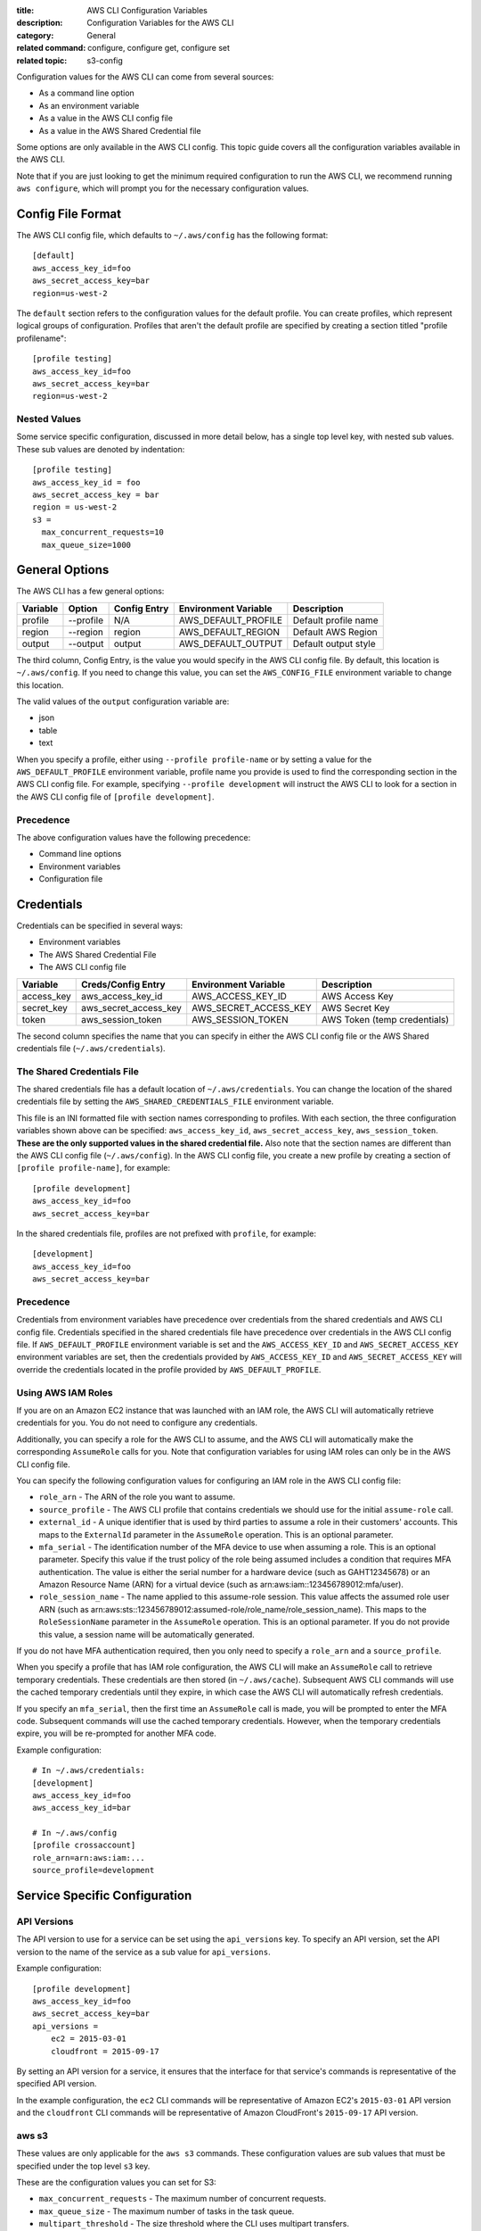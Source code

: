 :title: AWS CLI Configuration Variables
:description: Configuration Variables for the AWS CLI
:category: General
:related command: configure, configure get, configure set
:related topic: s3-config

Configuration values for the AWS CLI can come from several sources:

* As a command line option
* As an environment variable
* As a value in the AWS CLI config file
* As a value in the AWS Shared Credential file

Some options are only available in the AWS CLI config.  This topic guide covers
all the configuration variables available in the AWS CLI.

Note that if you are just looking to get the minimum required configuration to
run the AWS CLI, we recommend running ``aws configure``, which will prompt you
for the necessary configuration values.

Config File Format
==================

The AWS CLI config file, which defaults to ``~/.aws/config`` has the following
format::

    [default]
    aws_access_key_id=foo
    aws_secret_access_key=bar
    region=us-west-2

The ``default`` section refers to the configuration values for the default
profile.  You can create profiles, which represent logical groups of
configuration.  Profiles that aren't the default profile are specified by
creating a section titled "profile profilename"::

    [profile testing]
    aws_access_key_id=foo
    aws_secret_access_key=bar
    region=us-west-2

Nested Values
-------------

Some service specific configuration, discussed in more detail below, has a
single top level key, with nested sub values.  These sub values are denoted by
indentation::

    [profile testing]
    aws_access_key_id = foo
    aws_secret_access_key = bar
    region = us-west-2
    s3 =
      max_concurrent_requests=10
      max_queue_size=1000


General Options
===============

The AWS CLI has a few general options:

=========== ========= ===================== ===================== ============================
Variable    Option    Config Entry          Environment Variable  Description
=========== ========= ===================== ===================== ============================
profile     --profile N/A                   AWS_DEFAULT_PROFILE   Default profile name
----------- --------- --------------------- --------------------- ----------------------------
region      --region  region                AWS_DEFAULT_REGION    Default AWS Region
----------- --------- --------------------- --------------------- ----------------------------
output      --output  output                AWS_DEFAULT_OUTPUT    Default output style
=========== ========= ===================== ===================== ============================

The third column, Config Entry, is the value you would specify in the AWS CLI
config file.  By default, this location is ``~/.aws/config``.  If you need to
change this value, you can set the ``AWS_CONFIG_FILE`` environment variable
to change this location.

The valid values of the ``output`` configuration variable are:

* json
* table
* text

When you specify a profile, either using ``--profile profile-name`` or by
setting a value for the ``AWS_DEFAULT_PROFILE`` environment variable, profile
name you provide is used to find the corresponding section in the AWS CLI
config file.  For example, specifying ``--profile development`` will instruct
the AWS CLI to look for a section in the AWS CLI config file of
``[profile development]``.

Precedence
----------

The above configuration values have the following precedence:

* Command line options
* Environment variables
* Configuration file


Credentials
===========

Credentials can be specified in several ways:

* Environment variables
* The AWS Shared Credential File
* The AWS CLI config file

=========== ===================== ===================== ============================
Variable    Creds/Config Entry    Environment Variable  Description
=========== ===================== ===================== ============================
access_key  aws_access_key_id     AWS_ACCESS_KEY_ID     AWS Access Key
----------- --------------------- --------------------- ----------------------------
secret_key  aws_secret_access_key AWS_SECRET_ACCESS_KEY AWS Secret Key
----------- --------------------- --------------------- ----------------------------
token       aws_session_token     AWS_SESSION_TOKEN     AWS Token (temp credentials)
=========== ===================== ===================== ============================

The second column specifies the name that you can specify in either the AWS CLI
config file or the AWS Shared credentials file (``~/.aws/credentials``).


The Shared Credentials File
---------------------------

The shared credentials file has a default location of
``~/.aws/credentials``.  You can change the location of the shared
credentials file by setting the ``AWS_SHARED_CREDENTIALS_FILE``
environment variable.

This file is an INI formatted file with section names
corresponding to profiles.  With each section, the three configuration
variables shown above can be specified: ``aws_access_key_id``,
``aws_secret_access_key``, ``aws_session_token``.  **These are the only
supported values in the shared credential file.**  Also note that the
section names are different than the AWS CLI config file (``~/.aws/config``).
In the AWS CLI config file, you create a new profile by creating a section of
``[profile profile-name]``, for example::

    [profile development]
    aws_access_key_id=foo
    aws_secret_access_key=bar

In the shared credentials file, profiles are not prefixed with ``profile``,
for example::

    [development]
    aws_access_key_id=foo
    aws_secret_access_key=bar


Precedence
----------

Credentials from environment variables have precedence over credentials from
the shared credentials and AWS CLI config file.  Credentials specified in the
shared credentials file have precedence over credentials in the AWS CLI config
file. If ``AWS_DEFAULT_PROFILE`` environment variable is set and the
``AWS_ACCESS_KEY_ID`` and ``AWS_SECRET_ACCESS_KEY`` environment variables are
set, then the credentials provided by  ``AWS_ACCESS_KEY_ID`` and
``AWS_SECRET_ACCESS_KEY`` will override the credentials located in the
profile provided by ``AWS_DEFAULT_PROFILE``.


Using AWS IAM Roles
-------------------

If you are on an Amazon EC2 instance that was launched with an IAM role, the
AWS CLI will automatically retrieve credentials for you.  You do not need
to configure any credentials.

Additionally, you can specify a role for the AWS CLI to assume, and the AWS
CLI will automatically make the corresponding ``AssumeRole`` calls for you.
Note that configuration variables for using IAM roles can only be in the AWS
CLI config file.

You can specify the following configuration values for configuring an IAM role
in the AWS CLI config file:

* ``role_arn`` - The ARN of the role you want to assume.
* ``source_profile`` - The AWS CLI profile that contains credentials we should
  use for the initial ``assume-role`` call.
* ``external_id`` - A unique identifier that is used by third parties to assume
  a role in their customers' accounts.  This maps to the ``ExternalId``
  parameter in the ``AssumeRole`` operation.  This is an optional parameter.
* ``mfa_serial`` - The identification number of the MFA device to use when
  assuming a role.  This is an optional parameter.  Specify this value if the
  trust policy of the role being assumed includes a condition that requires MFA
  authentication. The value is either the serial number for a hardware device
  (such as GAHT12345678) or an Amazon Resource Name (ARN) for a virtual device
  (such as arn:aws:iam::123456789012:mfa/user).
* ``role_session_name`` - The name applied to this assume-role session. This
  value affects the assumed role user ARN  (such as
  arn:aws:sts::123456789012:assumed-role/role_name/role_session_name). This
  maps to the ``RoleSessionName`` parameter in the ``AssumeRole`` operation.
  This is an optional parameter.  If you do not provide this value, a
  session name will be automatically generated.

If you do not have MFA authentication required, then you only need to specify a
``role_arn`` and a ``source_profile``.

When you specify a profile that has IAM role configuration, the AWS CLI
will make an ``AssumeRole`` call to retrieve temporary credentials.  These
credentials are then stored (in ``~/.aws/cache``).  Subsequent AWS CLI commands
will use the cached temporary credentials until they expire, in which case the
AWS CLI will automatically refresh credentials.

If you specify an ``mfa_serial``, then the first time an ``AssumeRole`` call is
made, you will be prompted to enter the MFA code.  Subsequent commands will use
the cached temporary credentials.  However, when the temporary credentials
expire, you will be re-prompted for another MFA code.


Example configuration::

  # In ~/.aws/credentials:
  [development]
  aws_access_key_id=foo
  aws_access_key_id=bar

  # In ~/.aws/config
  [profile crossaccount]
  role_arn=arn:aws:iam:...
  source_profile=development


Service Specific Configuration
==============================

API Versions
------------

The API version to use for a service can be set using the ``api_versions``
key. To specify an API version, set the API version to the name of the service
as a sub value for ``api_versions``.

Example configuration::

    [profile development]
    aws_access_key_id=foo
    aws_secret_access_key=bar
    api_versions =
        ec2 = 2015-03-01
        cloudfront = 2015-09-17

By setting an API version for a service, it ensures that the interface for
that service's commands is representative of the specified API version.

In the example configuration, the ``ec2`` CLI commands will be representative
of Amazon EC2's ``2015-03-01`` API version and the ``cloudfront`` CLI commands
will be representative of Amazon CloudFront's ``2015-09-17`` API version.


aws s3
------

These values are only applicable for the ``aws s3`` commands.  These
configuration values are sub values that must be specified under the top level
``s3`` key.

These are the configuration values you can set for S3:

* ``max_concurrent_requests`` - The maximum number of concurrent requests.
* ``max_queue_size`` - The maximum number of tasks in the task queue.
* ``multipart_threshold`` - The size threshold where the CLI uses multipart
  transfers.
* ``multipart_chunksize`` - When using multipart transfers, this is the chunk
  size that will be used.

Example config::

    [profile development]
    aws_access_key_id=foo
    aws_secret_access_key=bar
    s3 =
      max_concurrent_requests = 20
      max_queue_size = 10000
      multipart_threshold = 64MB
      multipart_chunksize = 16MB


For a more in depth discussion of these S3 configuration values, see ``aws help
s3-config``.
